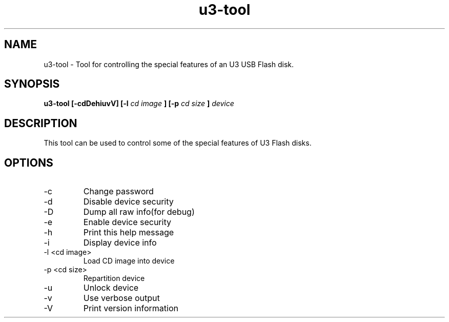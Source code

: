 .TH "u3-tool" 1
.SH NAME
u3-tool \- Tool for controlling the special features of an U3 USB Flash disk. 
.SH SYNOPSIS
.B u3-tool [-cdDehiuvV] [-l
.I cd image
.B ] [-p
.I cd size
.B ]
.I device
.SH DESCRIPTION
This tool can be used to control some of the special features of U3 Flash disks.
.SH OPTIONS
.IP -c
Change password
.IP -d
Disable device security
.IP -D
Dump all raw info(for debug)
.IP -e
Enable device security
.IP -h
Print this help message
.IP -i
Display device info
.IP "-l <cd image>"
Load CD image into device
.IP "-p <cd size>"
Repartition device
.IP -u
Unlock device
.IP -v
Use verbose output
.IP -V
Print version information
